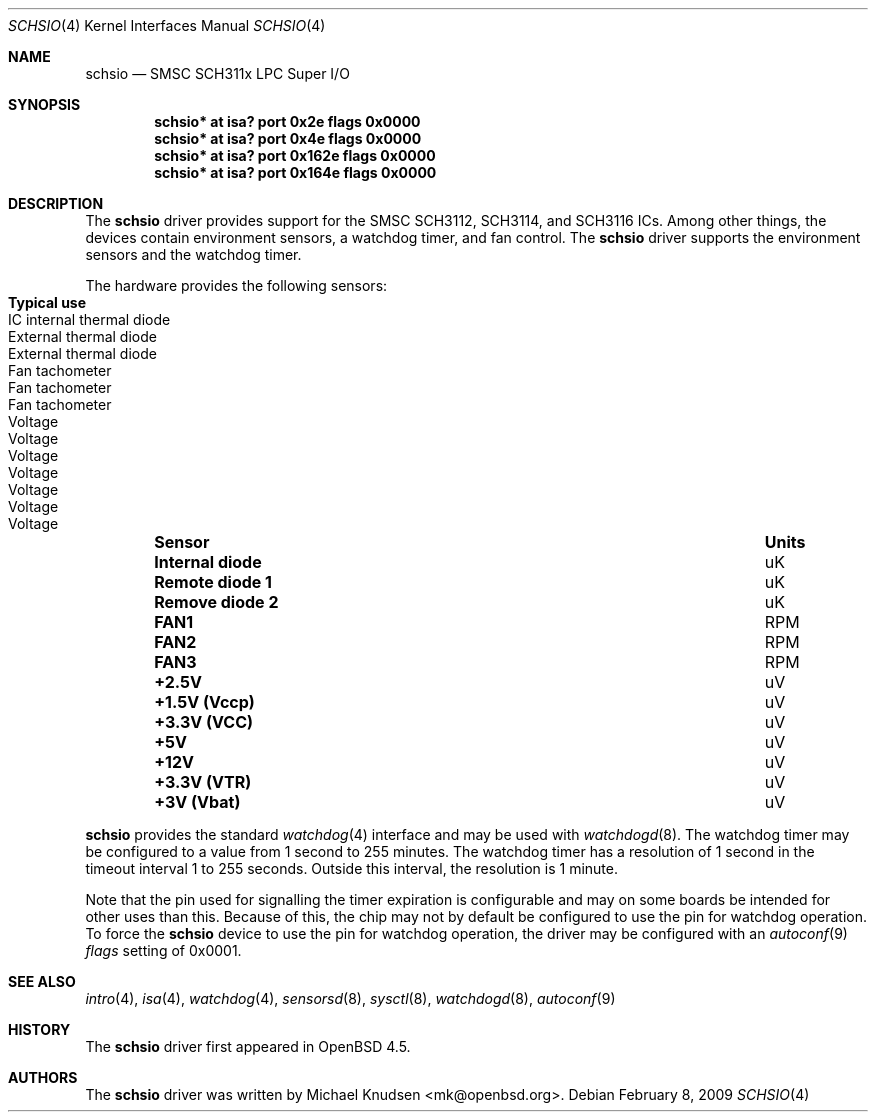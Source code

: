 .\"	$OpenBSD: schsio.4,v 1.3 2009/03/25 20:41:31 mk Exp $
.\"
.\" Copyright (c) 2009 Michael Knudsen <mk@openbsd.org>
.\"
.\" Permission to use, copy, modify, and distribute this software for any
.\" purpose with or without fee is hereby granted, provided that the above
.\" copyright notice and this permission notice appear in all copies.
.\"
.\" THE SOFTWARE IS PROVIDED "AS IS" AND THE AUTHOR DISCLAIMS ALL WARRANTIES
.\" WITH REGARD TO THIS SOFTWARE INCLUDING ALL IMPLIED WARRANTIES OF
.\" MERCHANTABILITY AND FITNESS. IN NO EVENT SHALL THE AUTHOR BE LIABLE FOR
.\" ANY SPECIAL, DIRECT, INDIRECT, OR CONSEQUENTIAL DAMAGES OR ANY DAMAGES
.\" WHATSOEVER RESULTING FROM LOSS OF USE, DATA OR PROFITS, WHETHER IN AN
.\" ACTION OF CONTRACT, NEGLIGENCE OR OTHER TORTIOUS ACTION, ARISING OUT OF
.\" OR IN CONNECTION WITH THE USE OR PERFORMANCE OF THIS SOFTWARE.
.Dd $Mdocdate: February 8 2009 $
.Dt SCHSIO 4
.Os
.Sh NAME
.Nm schsio
.Nd SMSC SCH311x LPC Super I/O
.Sh SYNOPSIS
.Cd "schsio* at isa? port 0x2e   flags 0x0000"
.Cd "schsio* at isa? port 0x4e   flags 0x0000"
.Cd "schsio* at isa? port 0x162e flags 0x0000"
.Cd "schsio* at isa? port 0x164e flags 0x0000"
.Sh DESCRIPTION
The
.Nm
driver provides support for the SMSC SCH3112, SCH3114, and SCH3116
ICs.
Among other things, the devices contain environment sensors, a watchdog
timer, and fan control.
The
.Nm
driver supports the environment sensors and the watchdog timer.
.Pp
The hardware provides the following sensors:
.Bl -column "Internal diode" "Units" "Typical" -offset indent
.It Sy "Sensor" Ta Sy "Units" Ta Sy "Typical use"
.It Li "Internal diode" Ta "uK" Ta "IC internal thermal diode"
.It Li "Remote diode 1" Ta "uK" Ta "External thermal diode"
.It Li "Remove diode 2" Ta "uK" Ta "External thermal diode"
.It Li "FAN1" Ta "RPM" Ta "Fan tachometer"
.It Li "FAN2" Ta "RPM" Ta "Fan tachometer"
.It Li "FAN3" Ta "RPM" Ta "Fan tachometer"
.It Li "+2.5V" Ta "uV" Ta "Voltage"
.It Li "+1.5V (Vccp)" Ta "uV" Ta "Voltage"
.It Li "+3.3V (VCC)" Ta "uV" Ta "Voltage"
.It Li "+5V" Ta "uV" Ta "Voltage"
.It Li "+12V" Ta "uV" Ta "Voltage"
.It Li "+3.3V (VTR)" Ta "uV" Ta "Voltage"
.It Li "+3V (Vbat)" Ta "uV" Ta "Voltage"
.El
.Pp
.Nm
provides the standard
.Xr watchdog 4
interface and may be used with
.Xr watchdogd 8 .
The watchdog timer may be configured to a value from 1 second to 255
minutes.
The watchdog timer has a resolution of 1 second in the timeout interval
1 to 255 seconds.
Outside this interval, the resolution is 1 minute.
.Pp
Note that the pin used for signalling the timer expiration is
configurable and may on some boards be intended for other uses than this.
Because of this, the chip may not by default be configured to use the
pin for watchdog operation.
To force the
.Nm
device to use the pin for watchdog operation, the driver may be
configured with an
.Xr autoconf 9
.Ar flags
setting of 0x0001.
.Sh SEE ALSO
.Xr intro 4 ,
.Xr isa 4 ,
.Xr watchdog 4 ,
.Xr sensorsd 8 ,
.Xr sysctl 8 ,
.Xr watchdogd 8 ,
.Xr autoconf 9
.Sh HISTORY
The
.Nm
driver first appeared in
.Ox 4.5 .
.Sh AUTHORS
The
.Nm
driver was written by
.An Michael Knudsen Aq mk@openbsd.org .

